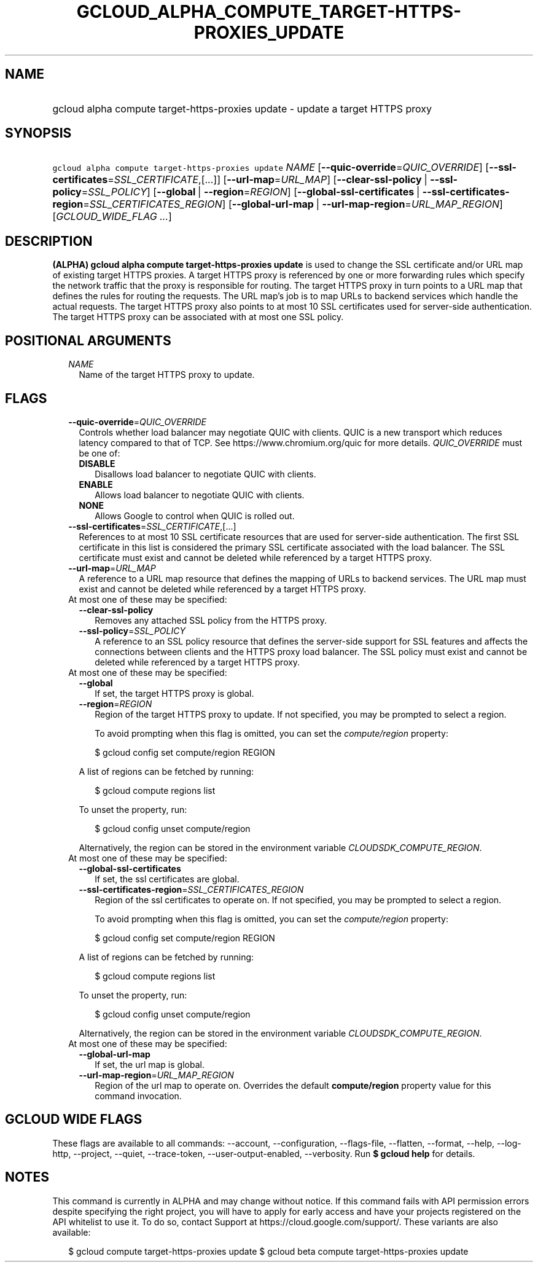 
.TH "GCLOUD_ALPHA_COMPUTE_TARGET\-HTTPS\-PROXIES_UPDATE" 1



.SH "NAME"
.HP
gcloud alpha compute target\-https\-proxies update \- update a target HTTPS proxy



.SH "SYNOPSIS"
.HP
\f5gcloud alpha compute target\-https\-proxies update\fR \fINAME\fR [\fB\-\-quic\-override\fR=\fIQUIC_OVERRIDE\fR] [\fB\-\-ssl\-certificates\fR=\fISSL_CERTIFICATE\fR,[...]] [\fB\-\-url\-map\fR=\fIURL_MAP\fR] [\fB\-\-clear\-ssl\-policy\fR\ |\ \fB\-\-ssl\-policy\fR=\fISSL_POLICY\fR] [\fB\-\-global\fR\ |\ \fB\-\-region\fR=\fIREGION\fR] [\fB\-\-global\-ssl\-certificates\fR\ |\ \fB\-\-ssl\-certificates\-region\fR=\fISSL_CERTIFICATES_REGION\fR] [\fB\-\-global\-url\-map\fR\ |\ \fB\-\-url\-map\-region\fR=\fIURL_MAP_REGION\fR] [\fIGCLOUD_WIDE_FLAG\ ...\fR]



.SH "DESCRIPTION"

\fB(ALPHA)\fR \fBgcloud alpha compute target\-https\-proxies update\fR is used
to change the SSL certificate and/or URL map of existing target HTTPS proxies. A
target HTTPS proxy is referenced by one or more forwarding rules which specify
the network traffic that the proxy is responsible for routing. The target HTTPS
proxy in turn points to a URL map that defines the rules for routing the
requests. The URL map's job is to map URLs to backend services which handle the
actual requests. The target HTTPS proxy also points to at most 10 SSL
certificates used for server\-side authentication. The target HTTPS proxy can be
associated with at most one SSL policy.



.SH "POSITIONAL ARGUMENTS"

.RS 2m
.TP 2m
\fINAME\fR
Name of the target HTTPS proxy to update.


.RE
.sp

.SH "FLAGS"

.RS 2m
.TP 2m
\fB\-\-quic\-override\fR=\fIQUIC_OVERRIDE\fR
Controls whether load balancer may negotiate QUIC with clients. QUIC is a new
transport which reduces latency compared to that of TCP. See
https://www.chromium.org/quic for more details. \fIQUIC_OVERRIDE\fR must be one
of:

.RS 2m
.TP 2m
\fBDISABLE\fR
Disallows load balancer to negotiate QUIC with clients.
.TP 2m
\fBENABLE\fR
Allows load balancer to negotiate QUIC with clients.
.TP 2m
\fBNONE\fR
Allows Google to control when QUIC is rolled out.
.RE
.sp


.TP 2m
\fB\-\-ssl\-certificates\fR=\fISSL_CERTIFICATE\fR,[...]
References to at most 10 SSL certificate resources that are used for
server\-side authentication. The first SSL certificate in this list is
considered the primary SSL certificate associated with the load balancer. The
SSL certificate must exist and cannot be deleted while referenced by a target
HTTPS proxy.

.TP 2m
\fB\-\-url\-map\fR=\fIURL_MAP\fR
A reference to a URL map resource that defines the mapping of URLs to backend
services. The URL map must exist and cannot be deleted while referenced by a
target HTTPS proxy.

.TP 2m

At most one of these may be specified:

.RS 2m
.TP 2m
\fB\-\-clear\-ssl\-policy\fR
Removes any attached SSL policy from the HTTPS proxy.

.TP 2m
\fB\-\-ssl\-policy\fR=\fISSL_POLICY\fR
A reference to an SSL policy resource that defines the server\-side support for
SSL features and affects the connections between clients and the HTTPS proxy
load balancer. The SSL policy must exist and cannot be deleted while referenced
by a target HTTPS proxy.

.RE
.sp
.TP 2m

At most one of these may be specified:

.RS 2m
.TP 2m
\fB\-\-global\fR
If set, the target HTTPS proxy is global.

.TP 2m
\fB\-\-region\fR=\fIREGION\fR
Region of the target HTTPS proxy to update. If not specified, you may be
prompted to select a region.

To avoid prompting when this flag is omitted, you can set the
\f5\fIcompute/region\fR\fR property:

.RS 2m
$ gcloud config set compute/region REGION
.RE

A list of regions can be fetched by running:

.RS 2m
$ gcloud compute regions list
.RE

To unset the property, run:

.RS 2m
$ gcloud config unset compute/region
.RE

Alternatively, the region can be stored in the environment variable
\f5\fICLOUDSDK_COMPUTE_REGION\fR\fR.

.RE
.sp
.TP 2m

At most one of these may be specified:

.RS 2m
.TP 2m
\fB\-\-global\-ssl\-certificates\fR
If set, the ssl certificates are global.

.TP 2m
\fB\-\-ssl\-certificates\-region\fR=\fISSL_CERTIFICATES_REGION\fR
Region of the ssl certificates to operate on. If not specified, you may be
prompted to select a region.

To avoid prompting when this flag is omitted, you can set the
\f5\fIcompute/region\fR\fR property:

.RS 2m
$ gcloud config set compute/region REGION
.RE

A list of regions can be fetched by running:

.RS 2m
$ gcloud compute regions list
.RE

To unset the property, run:

.RS 2m
$ gcloud config unset compute/region
.RE

Alternatively, the region can be stored in the environment variable
\f5\fICLOUDSDK_COMPUTE_REGION\fR\fR.

.RE
.sp
.TP 2m

At most one of these may be specified:

.RS 2m
.TP 2m
\fB\-\-global\-url\-map\fR
If set, the url map is global.

.TP 2m
\fB\-\-url\-map\-region\fR=\fIURL_MAP_REGION\fR
Region of the url map to operate on. Overrides the default \fBcompute/region\fR
property value for this command invocation.


.RE
.RE
.sp

.SH "GCLOUD WIDE FLAGS"

These flags are available to all commands: \-\-account, \-\-configuration,
\-\-flags\-file, \-\-flatten, \-\-format, \-\-help, \-\-log\-http, \-\-project,
\-\-quiet, \-\-trace\-token, \-\-user\-output\-enabled, \-\-verbosity. Run \fB$
gcloud help\fR for details.



.SH "NOTES"

This command is currently in ALPHA and may change without notice. If this
command fails with API permission errors despite specifying the right project,
you will have to apply for early access and have your projects registered on the
API whitelist to use it. To do so, contact Support at
https://cloud.google.com/support/. These variants are also available:

.RS 2m
$ gcloud compute target\-https\-proxies update
$ gcloud beta compute target\-https\-proxies update
.RE

